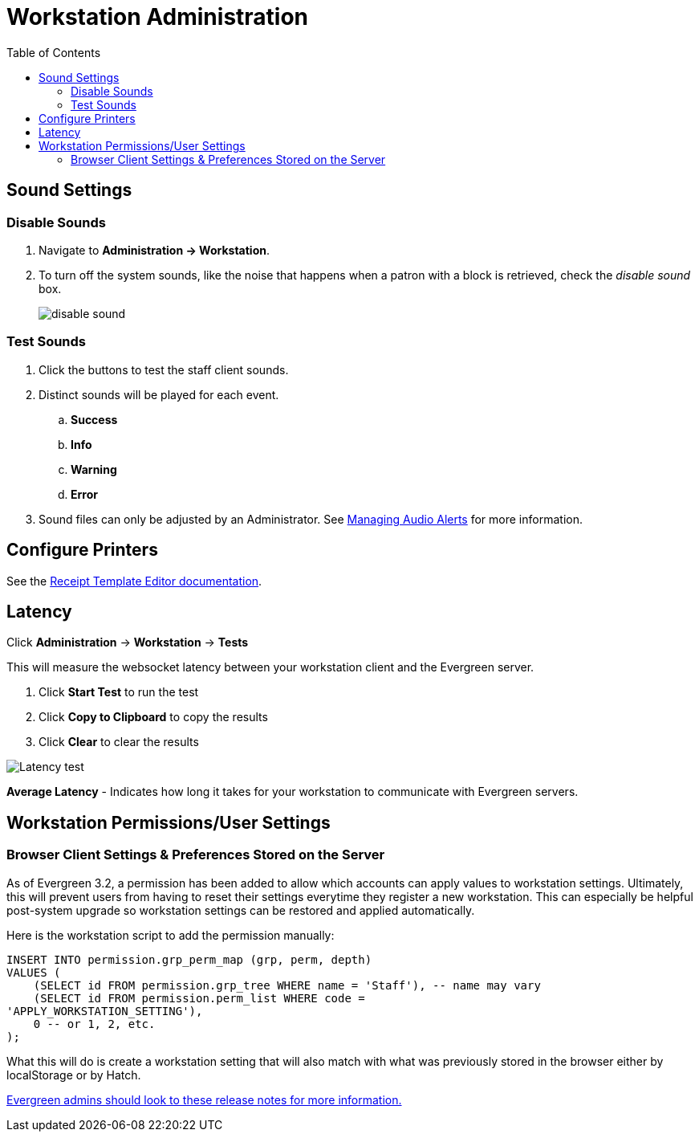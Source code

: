 = Workstation Administration =
:toc:

indexterm:[staff client, configuration]
indexterm:[workstation, configuration]
indexterm:[configuration]

== Sound Settings ==

=== Disable Sounds ===

. Navigate to *Administration -> Workstation*.
. To turn off the system sounds, like the noise that happens when a patron
with a block is retrieved, check the _disable sound_ box.
+
image::workstation_admin/workstation_disable_sounds.png[disable sound]

=== Test Sounds ===

. Click the buttons to test the staff client sounds.
. Distinct sounds will be played for each event.
.. *Success*
.. *Info*
.. *Warning*
.. *Error*
. Sound files can only be adjusted by an Administrator. See xref:admin:audio_alerts.adoc[Managing Audio Alerts] for more information.

== Configure Printers ==

indexterm:[staff client, printers]

See the xref:admin:receipt_template_editor.adoc[Receipt Template Editor documentation].

== Latency ==

Click *Administration* -> *Workstation* -> *Tests*

This will measure the websocket latency between your workstation client and the Evergreen server.

. Click *Start Test* to run the test
. Click *Copy to Clipboard* to copy the results
. Click *Clear* to clear the results

image::workstation_admin/latency-test.png[Latency test]

*Average Latency* - Indicates how long it takes for your workstation to communicate with Evergreen servers.

== Workstation Permissions/User Settings ==

=== Browser Client Settings & Preferences Stored on the Server ===

As of Evergreen 3.2, a permission has been added to allow which accounts can apply values to workstation settings. Ultimately, this will prevent users from having to reset their settings everytime they register a new workstation.  This can especially be helpful post-system upgrade so workstation settings can be restored and applied automatically.

Here is the workstation script to add the permission manually:
----
INSERT INTO permission.grp_perm_map (grp, perm, depth)
VALUES (
    (SELECT id FROM permission.grp_tree WHERE name = 'Staff'), -- name may vary
    (SELECT id FROM permission.perm_list WHERE code =
'APPLY_WORKSTATION_SETTING'),
    0 -- or 1, 2, etc.
);
---- 

What this will do is create a workstation setting that will also match with what was previously stored in the browser either by localStorage or by Hatch.

https://evergreen-ils.org/documentation/release/RELEASE_NOTES_3_2.html#_browser_client_settings_amp_preferences_stored_on_the_server[Evergreen admins should look to these release notes for more information.]
